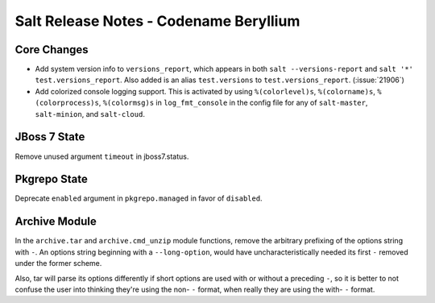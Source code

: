 =======================================
Salt Release Notes - Codename Beryllium
=======================================

Core Changes
============

- Add system version info to ``versions_report``, which appears in both ``salt
  --versions-report`` and ``salt '*' test.versions_report``. Also added is an
  alias ``test.versions`` to ``test.versions_report``. (:issue:`21906`)

- Add colorized console logging support.  This is activated by using
  ``%(colorlevel)s``, ``%(colorname)s``, ``%(colorprocess)s``, ``%(colormsg)s``
  in ``log_fmt_console`` in the config file for any of ``salt-master``,
  ``salt-minion``, and ``salt-cloud``.

JBoss 7 State
=============

Remove unused argument ``timeout`` in jboss7.status.

Pkgrepo State
=============

Deprecate ``enabled`` argument in ``pkgrepo.managed`` in favor of ``disabled``.

Archive Module
==============

In the ``archive.tar`` and ``archive.cmd_unzip`` module functions, remove the
arbitrary prefixing of the options string with ``-``.  An options string
beginning with a ``--long-option``, would have uncharacteristically needed its
first ``-`` removed under the former scheme.

Also, tar will parse its options differently if short options are used with or
without a preceding ``-``, so it is better to not confuse the user into
thinking they're using the non- ``-`` format, when really they are using the
with- ``-`` format.
